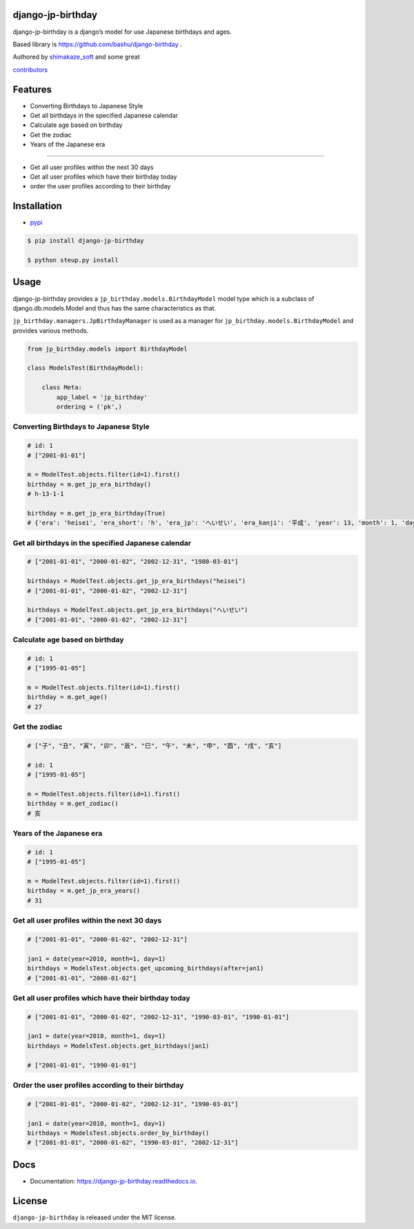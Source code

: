 django-jp-birthday
==================

|https://pypi.python.org/pypi/django_jp_birthday| |image|
|https://img.shields.io:/pypi/djversions/django-jp-birthday|
|https://django-jp-birthday.readthedocs.io/en/latest/?version=latest|
|Updates| |Python 3| |Total alerts|
|https://img.shields.io/github/repo-size/shimakaze-git/django-jp-birthday|
|https://img.shields.io/github/languages/code-size/shimakaze-git/django-jp-birthday|
|https://codecov.io/gh/shimakaze-git/django-jp-birthday/branch/master/graph/badge.svg|
|https://img.shields.io/github/license/shimakaze-git/django-jp-birthday.svg|
|image| |.github/workflows/test.yml|

django-jp-birthday is a django’s model for use Japanese birthdays and
ages.

Based library is https://github.com/bashu/django-birthday .

Authored by `shimakaze_soft <https://github.com/shimakaze-git>`__ and
some great

`contributors <https://github.com/shimakaze-git/django-jp-birthday/CONTRIBUTING.rst>`__

Features
========

-  Converting Birthdays to Japanese Style
-  Get all birthdays in the specified Japanese calendar
-  Calculate age based on birthday
-  Get the zodiac
-  Years of the Japanese era

--------------

-  Get all user profiles within the next 30 days
-  Get all user profiles which have their birthday today
-  order the user profiles according to their birthday

Installation
============

-  `pypi <https://pypi.org/project/django-jp-birthday/>`__

.. code:: bash

   $ pip install django-jp-birthday

   $ python steup.py install

Usage
=====

django-jp-birthday provides a ``jp_birthday.models.BirthdayModel`` model
type which is a subclass of django.db.models.Model and thus has the same
characteristics as that.

``jp_birthday.managers.JpBirthdayManager`` is used as a manager for
``jp_birthday.models.BirthdayModel`` and provides various methods.

.. code:: python

   from jp_birthday.models import BirthdayModel

   class ModelsTest(BirthdayModel):

       class Meta:
           app_label = 'jp_birthday'
           ordering = ('pk',)

Converting Birthdays to Japanese Style
--------------------------------------

.. code:: python

   # id: 1
   # ["2001-01-01"]

   m = ModelTest.objects.filter(id=1).first()
   birthday = m.get_jp_era_birthday()
   # h-13-1-1

   birthday = m.get_jp_era_birthday(True)
   # {'era': 'heisei', 'era_short': 'h', 'era_jp': 'へいせい', 'era_kanji': '平成', 'year': 13, 'month': 1, 'day': 1}

Get all birthdays in the specified Japanese calendar
----------------------------------------------------

.. code:: python

   # ["2001-01-01", "2000-01-02", "2002-12-31", "1980-03-01"]

   birthdays = ModelTest.objects.get_jp_era_birthdays("heisei")
   # ["2001-01-01", "2000-01-02", "2002-12-31"]

   birthdays = ModelTest.objects.get_jp_era_birthdays("へいせい")
   # ["2001-01-01", "2000-01-02", "2002-12-31"]

Calculate age based on birthday
-------------------------------

.. code:: python

   # id: 1
   # ["1995-01-05"]

   m = ModelTest.objects.filter(id=1).first()
   birthday = m.get_age()
   # 27

Get the zodiac
--------------

.. code:: python

   # ["子", "丑", "寅", "卯", "辰", "巳", "午", "未", "申", "酉", "戌", "亥"]

   # id: 1
   # ["1995-01-05"]

   m = ModelTest.objects.filter(id=1).first()
   birthday = m.get_zodiac()
   # 亥

Years of the Japanese era
-------------------------

.. code:: python

   # id: 1
   # ["1995-01-05"]

   m = ModelTest.objects.filter(id=1).first()
   birthday = m.get_jp_era_years()
   # 31

Get all user profiles within the next 30 days
---------------------------------------------

.. code:: python

   # ["2001-01-01", "2000-01-02", "2002-12-31"]

   jan1 = date(year=2010, month=1, day=1)
   birthdays = ModelsTest.objects.get_upcoming_birthdays(after=jan1)
   # ["2001-01-01", "2000-01-02"]

Get all user profiles which have their birthday today
-----------------------------------------------------

.. code:: python

   # ["2001-01-01", "2000-01-02", "2002-12-31", "1990-03-01", "1990-01-01"]

   jan1 = date(year=2010, month=1, day=1)
   birthdays = ModelsTest.objects.get_birthdays(jan1)

   # ["2001-01-01", "1990-01-01"]

Order the user profiles according to their birthday
---------------------------------------------------

.. code:: python

   # ["2001-01-01", "2000-01-02", "2002-12-31", "1990-03-01"]

   jan1 = date(year=2010, month=1, day=1)
   birthdays = ModelsTest.objects.order_by_birthday()
   # ["2001-01-01", "2000-01-02", "1990-03-01", "2002-12-31"]

Docs
====

-  Documentation: https://django-jp-birthday.readthedocs.io.

License
=======

``django-jp-birthday`` is released under the MIT license.

.. |https://pypi.python.org/pypi/django_jp_birthday| image:: https://img.shields.io/pypi/v/django_jp_birthday.svg
.. |image| image:: https://img.shields.io/pypi/pyversions/django-jp-birthday.svg
   :target: https://pypi.org/project/django-jp-birthday
.. |https://img.shields.io:/pypi/djversions/django-jp-birthday| image:: https://img.shields.io:/pypi/djversions/django-jp-birthday
.. |https://django-jp-birthday.readthedocs.io/en/latest/?version=latest| image:: https://readthedocs.org/projects/django-jp-birthday/badge/?version=latest
.. |Updates| image:: https://pyup.io/repos/github/shimakaze-git/django-jp-birthday/shield.svg
   :target: https://pyup.io/repos/github/shimakaze-git/django-jp-birthday/
.. |Python 3| image:: https://pyup.io/repos/github/shimakaze-git/django-jp-birthday/python-3-shield.svg
   :target: https://pyup.io/repos/github/shimakaze-git/django-jp-birthday/
.. |Total alerts| image:: https://img.shields.io/lgtm/alerts/g/shimakaze-git/django-jp-birthday.svg?logo=lgtm&logoWidth=18
   :target: https://lgtm.com/projects/g/shimakaze-git/django-jp-birthday/alerts/
.. |https://img.shields.io/github/repo-size/shimakaze-git/django-jp-birthday| image:: https://img.shields.io/github/repo-size/shimakaze-git/django-jp-birthday
.. |https://img.shields.io/github/languages/code-size/shimakaze-git/django-jp-birthday| image:: https://img.shields.io/github/languages/code-size/shimakaze-git/django-jp-birthday
.. |https://codecov.io/gh/shimakaze-git/django-jp-birthday/branch/master/graph/badge.svg| image:: https://codecov.io/gh/shimakaze-git/django-jp-birthday/branch/master/graph/badge.svg
.. |https://img.shields.io/github/license/shimakaze-git/django-jp-birthday.svg| image:: https://img.shields.io/github/license/shimakaze-git/django-jp-birthday.svg
.. |image| image:: https://img.shields.io/pypi/dm/django-jp-birthday
   :target: https://img.shields.io/pypi/dm/django-jp-birthday
.. |.github/workflows/test.yml| image:: https://github.com/shimakaze-git/django-jp-birthday/actions/workflows/test.yml/badge.svg
   :target: https://github.com/shimakaze-git/django-jp-birthday/actions/workflows/test.yml
